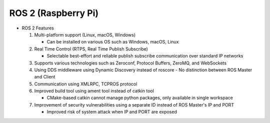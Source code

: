 ROS 2 (Raspberry Pi)
======================

.. image:: /_images/ai_autonomous_robot/ros_jets.webp  

* ROS 2 Features

  1. Multi-platform support (Linux, macOS, Windows)

     - Can be installed on various OS such as Windows, macOS, Linux
  
  2. Real Time Control (RTPS, Real Time Publish Subscribe)
  
     - Selectable best-effort and reliable publish subscribe communication over standard IP networks

  3. Supports various technologies such as Zeroconf, Protocol Buffers, ZeroMQ, and WebSockets
  4. Using DDS middleware using Dynamic Discovery instead of roscore
     - No distinction between ROS Master and Client

  5. Communication using XMLRPC, TCPROS protocol
  6. Improved build tool using ament tool instead of catkin tool

     - CMake-based catkin cannot manage python packages, only available in single workspace

  7. Improvement of security vulnerabilities using a separate ID instead of ROS Master's IP and PORT

     - Improved risk of system attack when IP and PORT are exposed